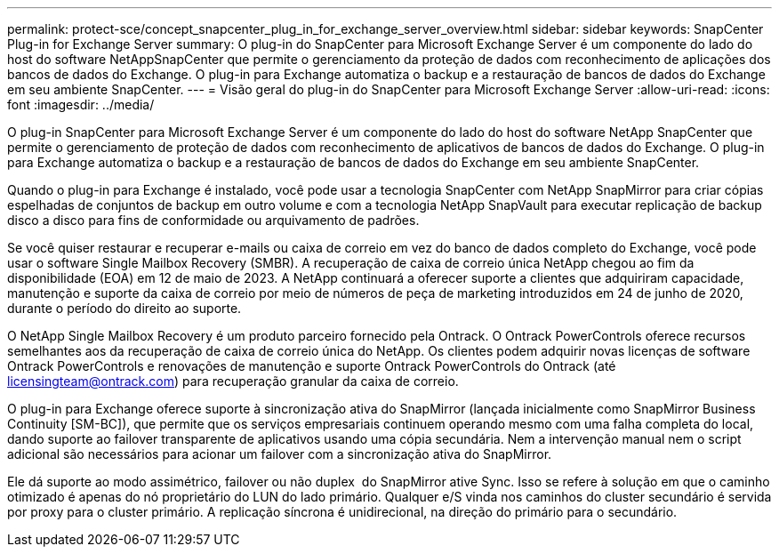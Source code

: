 ---
permalink: protect-sce/concept_snapcenter_plug_in_for_exchange_server_overview.html 
sidebar: sidebar 
keywords: SnapCenter Plug-in for Exchange Server 
summary: O plug-in do SnapCenter para Microsoft Exchange Server é um componente do lado do host do software NetAppSnapCenter que permite o gerenciamento da proteção de dados com reconhecimento de aplicações dos bancos de dados do Exchange. O plug-in para Exchange automatiza o backup e a restauração de bancos de dados do Exchange em seu ambiente SnapCenter. 
---
= Visão geral do plug-in do SnapCenter para Microsoft Exchange Server
:allow-uri-read: 
:icons: font
:imagesdir: ../media/


[role="lead"]
O plug-in SnapCenter para Microsoft Exchange Server é um componente do lado do host do software NetApp SnapCenter que permite o gerenciamento de proteção de dados com reconhecimento de aplicativos de bancos de dados do Exchange. O plug-in para Exchange automatiza o backup e a restauração de bancos de dados do Exchange em seu ambiente SnapCenter.

Quando o plug-in para Exchange é instalado, você pode usar a tecnologia SnapCenter com NetApp SnapMirror para criar cópias espelhadas de conjuntos de backup em outro volume e com a tecnologia NetApp SnapVault para executar replicação de backup disco a disco para fins de conformidade ou arquivamento de padrões.

Se você quiser restaurar e recuperar e-mails ou caixa de correio em vez do banco de dados completo do Exchange, você pode usar o software Single Mailbox Recovery (SMBR). A recuperação de caixa de correio única NetApp chegou ao fim da disponibilidade (EOA) em 12 de maio de 2023. A NetApp continuará a oferecer suporte a clientes que adquiriram capacidade, manutenção e suporte da caixa de correio por meio de números de peça de marketing introduzidos em 24 de junho de 2020, durante o período do direito ao suporte.

O NetApp Single Mailbox Recovery é um produto parceiro fornecido pela Ontrack. O Ontrack PowerControls oferece recursos semelhantes aos da recuperação de caixa de correio única do NetApp. Os clientes podem adquirir novas licenças de software Ontrack PowerControls e renovações de manutenção e suporte Ontrack PowerControls do Ontrack (até licensingteam@ontrack.com) para recuperação granular da caixa de correio.

O plug-in para Exchange oferece suporte à sincronização ativa do SnapMirror (lançada inicialmente como SnapMirror Business Continuity [SM-BC]), que permite que os serviços empresariais continuem operando mesmo com uma falha completa do local, dando suporte ao failover transparente de aplicativos usando uma cópia secundária. Nem a intervenção manual nem o script adicional são necessários para acionar um failover com a sincronização ativa do SnapMirror.

Ele dá suporte ao modo assimétrico, failover ou não duplex  do SnapMirror ative Sync. Isso se refere à solução em que o caminho otimizado é apenas do nó proprietário do LUN do lado primário. Qualquer e/S vinda nos caminhos do cluster secundário é servida por proxy para o cluster primário. A replicação síncrona é unidirecional, na direção do primário para o secundário.
